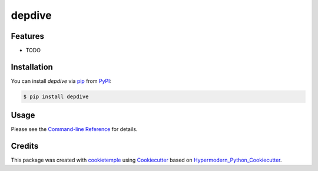 depdive
===========================

|PyPI| |Python Version| |License| |Read the Docs| |Build| |Tests| |Codecov| |pre-commit| |Black|

.. |PyPI| image:: https://img.shields.io/pypi/v/depdive.svg
   :target: https://pypi.org/project/depdive/
   :alt: PyPI
.. |Python Version| image:: https://img.shields.io/pypi/pyversions/depdive
   :target: https://pypi.org/project/depdive
   :alt: Python Version
.. |License| image:: https://img.shields.io/github/license/nasifimtiazohi/depdive
   :target: https://opensource.org/licenses/MIT
   :alt: License
.. |Read the Docs| image:: https://img.shields.io/readthedocs/depdive/latest.svg?label=Read%20the%20Docs
   :target: https://depdive.readthedocs.io/
   :alt: Read the documentation at https://depdive.readthedocs.io/
.. |Build| image:: https://github.com/nasifimtiazohi/depdive/workflows/Build%20depdive%20Package/badge.svg
   :target: https://github.com/nasifimtiazohi/depdive/actions?workflow=Package
   :alt: Build Package Status
.. |Tests| image:: https://github.com/nasifimtiazohi/depdive/workflows/Run%20depdive%20Tests/badge.svg
   :target: https://github.com/nasifimtiazohi/depdive/actions?workflow=Tests
   :alt: Run Tests Status
.. |Codecov| image:: https://codecov.io/gh/nasifimtiazohi/depdive/branch/master/graph/badge.svg
   :target: https://codecov.io/gh/nasifimtiazohi/depdive
   :alt: Codecov
.. |pre-commit| image:: https://img.shields.io/badge/pre--commit-enabled-brightgreen?logo=pre-commit&logoColor=white
   :target: https://github.com/pre-commit/pre-commit
   :alt: pre-commit
.. |Black| image:: https://img.shields.io/badge/code%20style-black-000000.svg
   :target: https://github.com/psf/black
   :alt: Black


Features
--------

* TODO


Installation
------------

You can install *depdive* via pip_ from PyPI_:

.. code:: console

   $ pip install depdive


Usage
-----

Please see the `Command-line Reference <Usage_>`_ for details.


Credits
-------

This package was created with cookietemple_ using Cookiecutter_ based on Hypermodern_Python_Cookiecutter_.

.. _cookietemple: https://cookietemple.com
.. _Cookiecutter: https://github.com/audreyr/cookiecutter
.. _PyPI: https://pypi.org/
.. _Hypermodern_Python_Cookiecutter: https://github.com/cjolowicz/cookiecutter-hypermodern-python
.. _pip: https://pip.pypa.io/
.. _Usage: https://depdive.readthedocs.io/en/latest/usage.html
